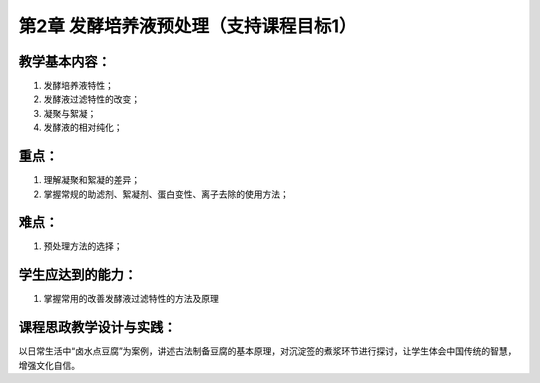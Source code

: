 第2章 发酵培养液预处理（支持课程目标1）
========================================

教学基本内容：
---------------

1. 发酵培养液特性；
2. 发酵液过滤特性的改变；
3. 凝聚与絮凝；
4. 发酵液的相对纯化；

重点：
-------

1. 理解凝聚和絮凝的差异；
2. 掌握常规的助滤剂、絮凝剂、蛋白变性、离子去除的使用方法；

难点：
--------

1. 预处理方法的选择；

学生应达到的能力：
------------------

1. 掌握常用的改善发酵液过滤特性的方法及原理

课程思政教学设计与实践：
-------------------------

以日常生活中“卤水点豆腐”为案例，讲述古法制备豆腐的基本原理，对沉淀签的煮浆环节进行探讨，让学生体会中国传统的智慧，增强文化自信。